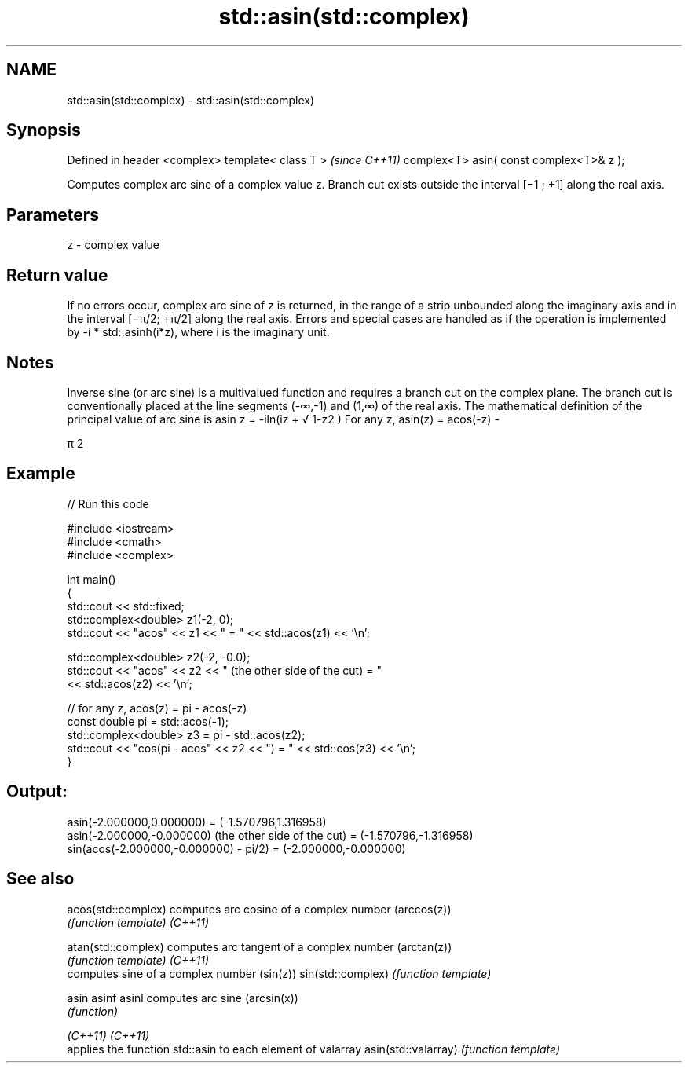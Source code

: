 .TH std::asin(std::complex) 3 "2020.03.24" "http://cppreference.com" "C++ Standard Libary"
.SH NAME
std::asin(std::complex) \- std::asin(std::complex)

.SH Synopsis

Defined in header <complex>
template< class T >                      \fI(since C++11)\fP
complex<T> asin( const complex<T>& z );

Computes complex arc sine of a complex value z. Branch cut exists outside the interval [−1 ; +1] along the real axis.

.SH Parameters


z - complex value


.SH Return value

If no errors occur, complex arc sine of z is returned, in the range of a strip unbounded along the imaginary axis and in the interval [−π/2; +π/2] along the real axis.
Errors and special cases are handled as if the operation is implemented by -i * std::asinh(i*z), where i is the imaginary unit.

.SH Notes

Inverse sine (or arc sine) is a multivalued function and requires a branch cut on the complex plane. The branch cut is conventionally placed at the line segments (-∞,-1) and (1,∞) of the real axis.
The mathematical definition of the principal value of arc sine is asin z = -iln(iz +
√
1-z2
)
For any z, asin(z) = acos(-z) -

π
2


.SH Example


// Run this code

  #include <iostream>
  #include <cmath>
  #include <complex>

  int main()
  {
      std::cout << std::fixed;
      std::complex<double> z1(-2, 0);
      std::cout << "acos" << z1 << " = " << std::acos(z1) << '\\n';

      std::complex<double> z2(-2, -0.0);
      std::cout << "acos" << z2 << " (the other side of the cut) = "
                << std::acos(z2) << '\\n';

      // for any z, acos(z) = pi - acos(-z)
      const double pi = std::acos(-1);
      std::complex<double> z3 = pi - std::acos(z2);
      std::cout << "cos(pi - acos" << z2 << ") = " << std::cos(z3) << '\\n';
  }

.SH Output:

  asin(-2.000000,0.000000) = (-1.570796,1.316958)
  asin(-2.000000,-0.000000) (the other side of the cut) = (-1.570796,-1.316958)
  sin(acos(-2.000000,-0.000000) - pi/2) = (-2.000000,-0.000000)


.SH See also



acos(std::complex)  computes arc cosine of a complex number (arccos(z))
                    \fI(function template)\fP
\fI(C++11)\fP

atan(std::complex)  computes arc tangent of a complex number (arctan(z))
                    \fI(function template)\fP
\fI(C++11)\fP
                    computes sine of a complex number (sin(z))
sin(std::complex)   \fI(function template)\fP

asin
asinf
asinl               computes arc sine (arcsin(x))
                    \fI(function)\fP

\fI(C++11)\fP
\fI(C++11)\fP
                    applies the function std::asin to each element of valarray
asin(std::valarray) \fI(function template)\fP




